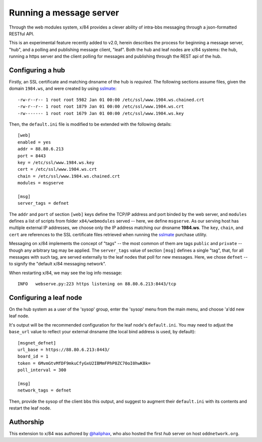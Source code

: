 ========================
Running a message server
========================

Through the web modules system, x/84 provides a clever ability
of intra-bbs messaging through a json-formatted RESTful API.

This is an experimental feature recently added to v2.0, herein
describes the process for beginning a message server, "hub", and
a polling and publishing message client, "leaf".  Both the hub
and leaf nodes are x/84 systems: the hub, running a https server
and the client polling for messages and publishing through the
REST api of the hub.

Configuring a hub
=================

Firstly, an SSL certificate and matching dnsname of the hub
is *required*. The following sections assume files, given the
domain ``1984.ws``, and were created by using sslmate_::

    -rw-r--r-- 1 root root 5982 Jan 01 00:00 /etc/ssl/www.1984.ws.chained.crt
    -rw-r--r-- 1 root root 1879 Jan 01 00:00 /etc/ssl/www.1984.ws.crt
    -rw------- 1 root root 1679 Jan 01 00:00 /etc/ssl/www.1984.ws.key

Then, the ``default.ini`` file is modified to be extended with the
following details::

    [web]
    enabled = yes
    addr = 88.80.6.213
    port = 8443
    key = /etc/ssl/www.1984.ws.key
    cert = /etc/ssl/www.1984.ws.crt
    chain = /etc/ssl/www.1984.ws.chained.crt
    modules = msgserve

    [msg]
    server_tags = defnet

The ``addr`` and ``port`` of section ``[web]`` keys define the TCP/IP address
and port binded by the web server, and ``modules`` defines a list of scripts
from folder ``x84/webmodules`` served -- here, we define ``msgserve``.
As our serving host has multiple external IP addresses, we choose only the IP
address matching our dnsname **1984.ws**.  The ``key``, ``chain``, and ``cert``
are references to the SSL certificate files retrieved when running the sslmate_
purchase utility.

Messaging on x/84 implements the concept of "tags" -- the most common of them
are tags ``public`` and ``private`` -- though any arbitrary tag may be applied.
The ``server_tags`` value of section ``[msg]`` defines a single "tag", that, for
all messages with such tag, are served externally to the leaf nodes that poll
for new messages.  Here, we chose ``defnet`` -- to signify the "default x/84
messaging network".

When restarting x/84, we may see the log info message::

    INFO   webserve.py:223 https listening on 88.80.6.213:8443/tcp

Configuring a leaf node
=======================

On the hub system as a user of the 'sysop' group, enter the 'sysop' menu
from the main menu, and choose 'a'dd new leaf node.

It's output will be the recommended configuration for the leaf node's
``default.ini``. You may need to adjust the ``base_url`` value to reflect
your external dnsname (the local bind address is used, by default)::

        [msgnet_defnet]
        url_base = https://88.80.6.213:8443/
        board_id = 1
        token = 6MvmGtvMfDF9mkuCfyGxU2IBMmFPhP8ZC70oI0hwKBk=
        poll_interval = 300

        [msg]
        network_tags = defnet

Then, provide the sysop of the client bbs this output, and suggest
to augment their ``default.ini`` with its contents and restart the
leaf node.

Authorship
==========

This extension to x/84 was authored by `@haliphax`_, who
also hosted the first *hub* server on host ``oddnetwork.org``.


.. _sslmate: http://sslmate.com/
.. _@haliphax: http://github.com/haliphax/
